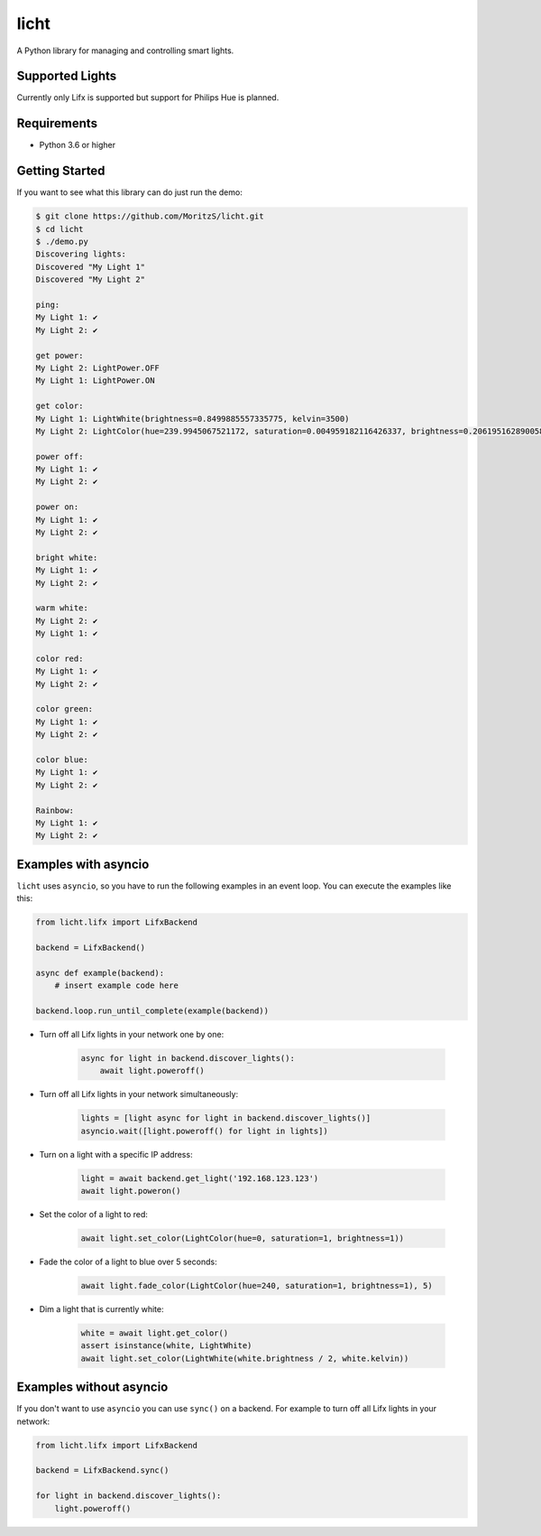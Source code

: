 =====
licht
=====

A Python library for managing and controlling smart lights.

Supported Lights
================

Currently only Lifx is supported but support for Philips Hue is planned.

Requirements
============

- Python 3.6 or higher

Getting Started
===============

If you want to see what this library can do just run the demo:

.. code-block:: shell

    $ git clone https://github.com/MoritzS/licht.git
    $ cd licht
    $ ./demo.py
    Discovering lights:
    Discovered "My Light 1"
    Discovered "My Light 2"

    ping:
    My Light 1: ✔
    My Light 2: ✔

    get power:
    My Light 2: LightPower.OFF
    My Light 1: LightPower.ON

    get color:
    My Light 1: LightWhite(brightness=0.8499885557335775, kelvin=3500)
    My Light 2: LightColor(hue=239.9945067521172, saturation=0.004959182116426337, brightness=0.20619516289005874)

    power off:
    My Light 1: ✔
    My Light 2: ✔

    power on:
    My Light 1: ✔
    My Light 2: ✔

    bright white:
    My Light 1: ✔
    My Light 2: ✔

    warm white:
    My Light 2: ✔
    My Light 1: ✔

    color red:
    My Light 1: ✔
    My Light 2: ✔

    color green:
    My Light 1: ✔
    My Light 2: ✔

    color blue:
    My Light 1: ✔
    My Light 2: ✔

    Rainbow:
    My Light 1: ✔
    My Light 2: ✔


Examples with asyncio
=====================

``licht`` uses ``asyncio``, so you have to run the following examples in an
event loop. You can execute the examples like this:

.. code-block:: python

    from licht.lifx import LifxBackend

    backend = LifxBackend()

    async def example(backend):
        # insert example code here

    backend.loop.run_until_complete(example(backend))


- Turn off all Lifx lights in your network one by one:

    .. code-block:: python

        async for light in backend.discover_lights():
            await light.poweroff()

- Turn off all Lifx lights in your network simultaneously:

    .. code-block:: python

        lights = [light async for light in backend.discover_lights()]
        asyncio.wait([light.poweroff() for light in lights])

- Turn on a light with a specific IP address:

    .. code-block:: python

        light = await backend.get_light('192.168.123.123')
        await light.poweron()

- Set the color of a light to red:

    .. code-block:: python

        await light.set_color(LightColor(hue=0, saturation=1, brightness=1))

- Fade the color of a light to blue over 5 seconds:

    .. code-block:: python

        await light.fade_color(LightColor(hue=240, saturation=1, brightness=1), 5)

- Dim a light that is currently white:

    .. code-block:: python

        white = await light.get_color()
        assert isinstance(white, LightWhite)
        await light.set_color(LightWhite(white.brightness / 2, white.kelvin))


Examples without asyncio
========================

If you don't want to use ``asyncio`` you can use ``sync()`` on a backend. For
example to turn off all Lifx lights in your network:

.. code-block:: python

    from licht.lifx import LifxBackend

    backend = LifxBackend.sync()

    for light in backend.discover_lights():
        light.poweroff()
